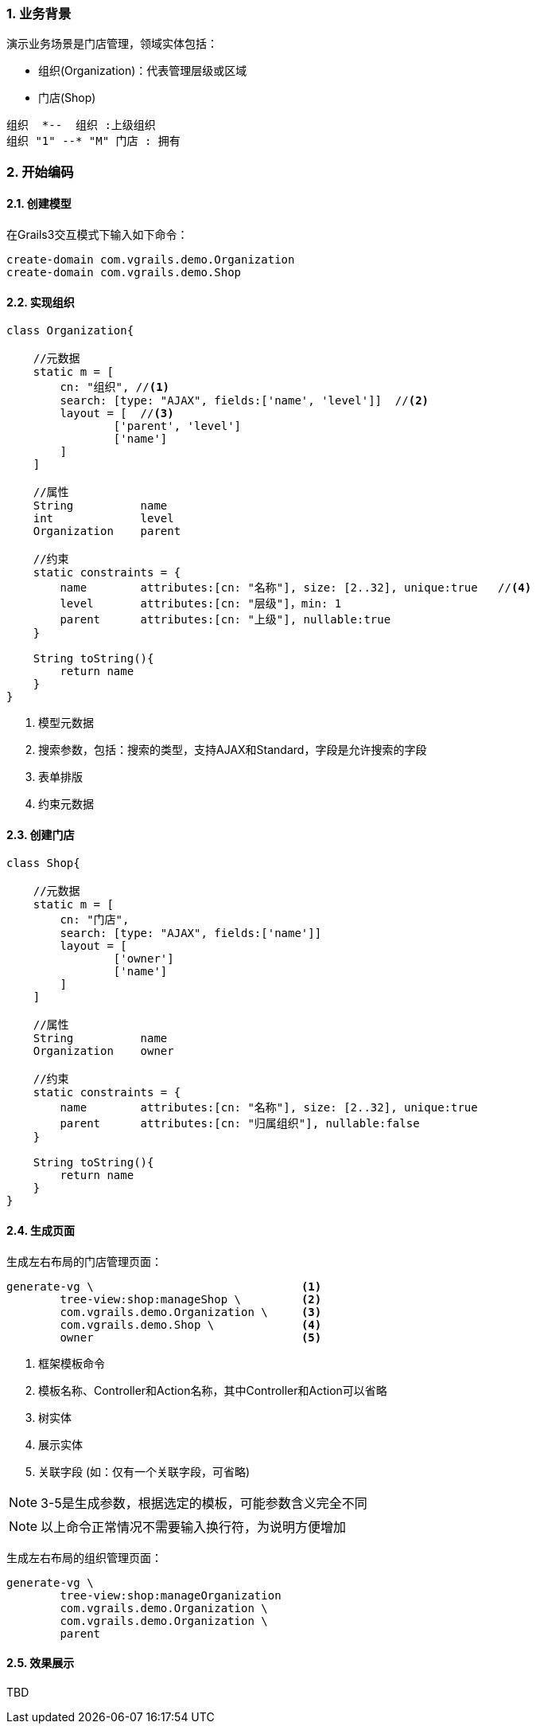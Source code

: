 :imagesdir: ./images
:sectnums:


### 业务背景


演示业务场景是门店管理，领域实体包括：

* 组织(Organization)：代表管理层级或区域
* 门店(Shop)

[plantuml, org-student-lesson, png]
----
组织  *--  组织 :上级组织
组织 "1" --* "M" 门店 : 拥有
----

### 开始编码

#### 创建模型

在Grails3交互模式下输入如下命令：
[source,shell]
----
create-domain com.vgrails.demo.Organization
create-domain com.vgrails.demo.Shop
----

#### 实现组织

[source,groovy]
----
class Organization{

    //元数据
    static m = [
        cn: "组织", //<1>
        search: [type: "AJAX", fields:['name', 'level']]  //<2>
        layout = [  //<3>
                ['parent', 'level']
                ['name']
        ]
    ]

    //属性
    String          name
    int             level
    Organization    parent

    //约束
    static constraints = {
        name        attributes:[cn: "名称"], size: [2..32], unique:true   //<4>
        level       attributes:[cn: "层级"]，min: 1
        parent      attributes:[cn: "上级"], nullable:true
    }

    String toString(){
        return name
    }
}
----
<1> 模型元数据
<2> 搜索参数，包括：搜索的类型，支持AJAX和Standard，字段是允许搜索的字段
<3> 表单排版
<4> 约束元数据

#### 创建门店

[source,groovy]
----
class Shop{

    //元数据
    static m = [
        cn: "门店",
        search: [type: "AJAX", fields:['name']]
        layout = [
                ['owner']
                ['name']
        ]
    ]

    //属性
    String          name
    Organization    owner

    //约束
    static constraints = {
        name        attributes:[cn: "名称"], size: [2..32], unique:true
        parent      attributes:[cn: "归属组织"], nullable:false
    }

    String toString(){
        return name
    }
}
----

#### 生成页面
生成左右布局的门店管理页面：
[source,shell]
----
generate-vg \                               <1>
        tree-view:shop:manageShop \         <2>
        com.vgrails.demo.Organization \     <3>
        com.vgrails.demo.Shop \             <4>
        owner                               <5>
----
<1> 框架模板命令
<2> 模板名称、Controller和Action名称，其中Controller和Action可以省略
<3> 树实体
<4> 展示实体
<5> 关联字段 (如：仅有一个关联字段，可省略)

NOTE: 3-5是生成参数，根据选定的模板，可能参数含义完全不同

NOTE: 以上命令正常情况不需要输入换行符，为说明方便增加

生成左右布局的组织管理页面：
[source,shell]
----
generate-vg \
        tree-view:shop:manageOrganization
        com.vgrails.demo.Organization \
        com.vgrails.demo.Organization \
        parent
----

#### 效果展示

TBD
